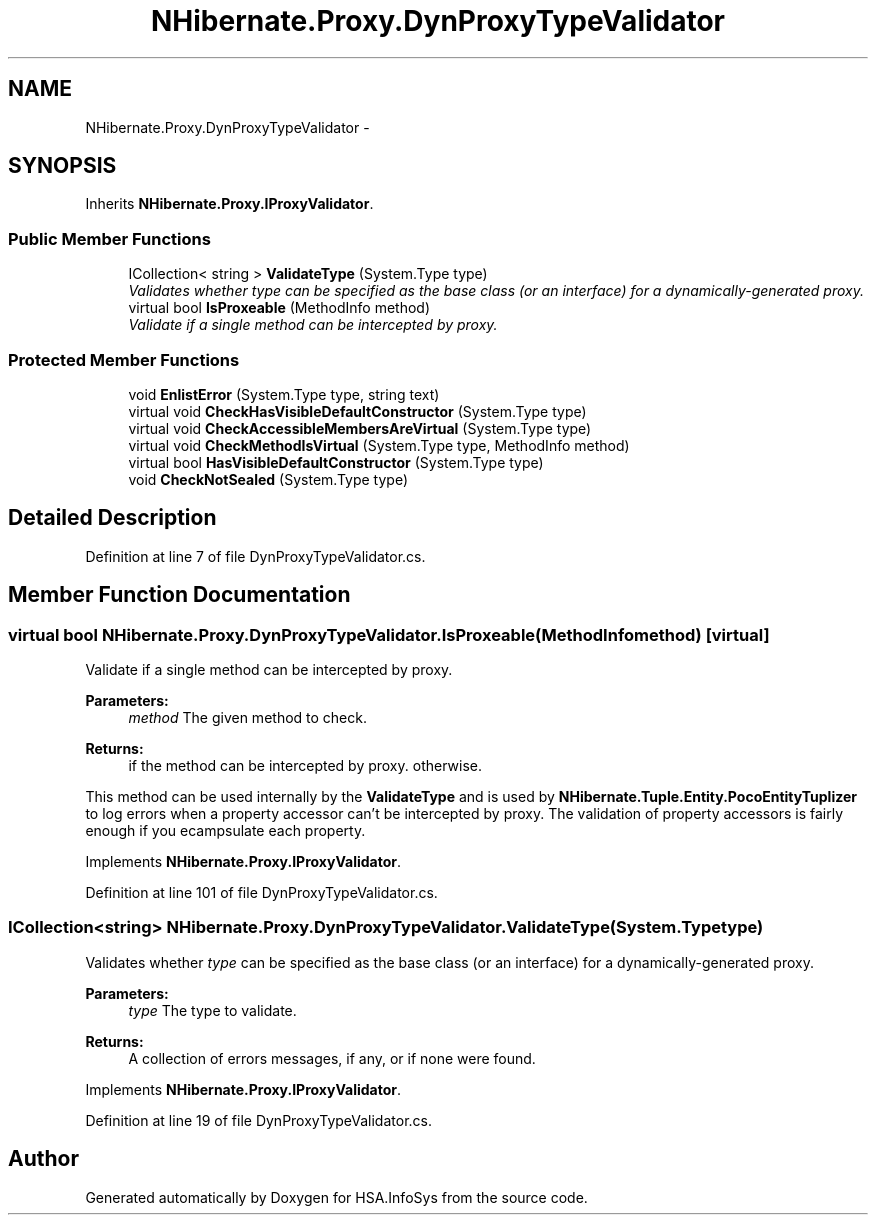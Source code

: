 .TH "NHibernate.Proxy.DynProxyTypeValidator" 3 "Fri Jul 5 2013" "Version 1.0" "HSA.InfoSys" \" -*- nroff -*-
.ad l
.nh
.SH NAME
NHibernate.Proxy.DynProxyTypeValidator \- 
.SH SYNOPSIS
.br
.PP
.PP
Inherits \fBNHibernate\&.Proxy\&.IProxyValidator\fP\&.
.SS "Public Member Functions"

.in +1c
.ti -1c
.RI "ICollection< string > \fBValidateType\fP (System\&.Type type)"
.br
.RI "\fIValidates whether \fItype\fP  can be specified as the base class (or an interface) for a dynamically-generated proxy\&. \fP"
.ti -1c
.RI "virtual bool \fBIsProxeable\fP (MethodInfo method)"
.br
.RI "\fIValidate if a single method can be intercepted by proxy\&. \fP"
.in -1c
.SS "Protected Member Functions"

.in +1c
.ti -1c
.RI "void \fBEnlistError\fP (System\&.Type type, string text)"
.br
.ti -1c
.RI "virtual void \fBCheckHasVisibleDefaultConstructor\fP (System\&.Type type)"
.br
.ti -1c
.RI "virtual void \fBCheckAccessibleMembersAreVirtual\fP (System\&.Type type)"
.br
.ti -1c
.RI "virtual void \fBCheckMethodIsVirtual\fP (System\&.Type type, MethodInfo method)"
.br
.ti -1c
.RI "virtual bool \fBHasVisibleDefaultConstructor\fP (System\&.Type type)"
.br
.ti -1c
.RI "void \fBCheckNotSealed\fP (System\&.Type type)"
.br
.in -1c
.SH "Detailed Description"
.PP 
Definition at line 7 of file DynProxyTypeValidator\&.cs\&.
.SH "Member Function Documentation"
.PP 
.SS "virtual bool NHibernate\&.Proxy\&.DynProxyTypeValidator\&.IsProxeable (MethodInfomethod)\fC [virtual]\fP"

.PP
Validate if a single method can be intercepted by proxy\&. 
.PP
\fBParameters:\fP
.RS 4
\fImethod\fP The given method to check\&.
.RE
.PP
\fBReturns:\fP
.RS 4
if the method can be intercepted by proxy\&.  otherwise\&. 
.RE
.PP
.PP
This method can be used internally by the \fBValidateType\fP and is used by \fBNHibernate\&.Tuple\&.Entity\&.PocoEntityTuplizer\fP to log errors when a property accessor can't be intercepted by proxy\&. The validation of property accessors is fairly enough if you ecampsulate each property\&. 
.PP
Implements \fBNHibernate\&.Proxy\&.IProxyValidator\fP\&.
.PP
Definition at line 101 of file DynProxyTypeValidator\&.cs\&.
.SS "ICollection<string> NHibernate\&.Proxy\&.DynProxyTypeValidator\&.ValidateType (System\&.Typetype)"

.PP
Validates whether \fItype\fP  can be specified as the base class (or an interface) for a dynamically-generated proxy\&. 
.PP
\fBParameters:\fP
.RS 4
\fItype\fP The type to validate\&.
.RE
.PP
\fBReturns:\fP
.RS 4
A collection of errors messages, if any, or  if none were found\&. 
.RE
.PP

.PP
Implements \fBNHibernate\&.Proxy\&.IProxyValidator\fP\&.
.PP
Definition at line 19 of file DynProxyTypeValidator\&.cs\&.

.SH "Author"
.PP 
Generated automatically by Doxygen for HSA\&.InfoSys from the source code\&.

